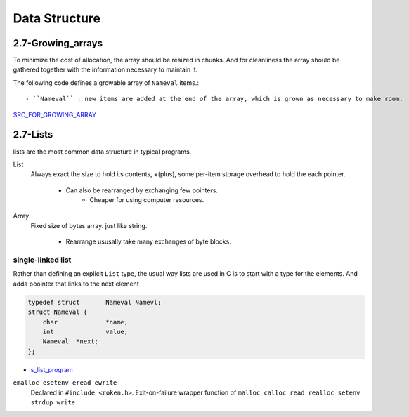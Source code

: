 Data Structure
==============

2.7-Growing_arrays
------------------

To minimize the cost of allocation, the array should be resized in chunks.
And for cleanliness the array should be gathered together with the information necessary to maintain it.

The following code defines a growable array of ``Nameval`` items.::

   - ``Nameval`` : new items are added at the end of the array, which is grown as necessary to make room.

SRC_FOR_GROWING_ARRAY_

.. _SRC_FOR_GROWING_ARRAY: ./src/2-6_growing_array.c

2.7-Lists
---------

lists are the most common data structure in typical programs.

List
   Always exact the size to hold its contents,
   +(plus), some per-item storage overhead to hold the each pointer.
   
      - Can also be rearranged by exchanging few pointers.
         - Cheaper for using computer resources.

Array
   Fixed size of bytes array. just like string.

      - Rearrange ususally take many exchanges of byte blocks.

single-linked list
^^^^^^^^^^^^^^^^^^

Rather than defining an explicit ``List`` type,
the usual way lists are used in C is to start with a type for the elements.
And adda poointer that links to the next element

.. code-block:: c

   typedef struct	Nameval Namevl;
   struct Nameval {
       char		*name;
       int		value; 
       Nameval	*next;
   };

- s_list_program_

.. _s_list_program: ./src/s_list.c


``emalloc esetenv eread ewrite``
   Declared in ``#include <roken.h>``.
   Exit-on-failure wrapper function of ``malloc calloc read realloc setenv strdup write`` 


